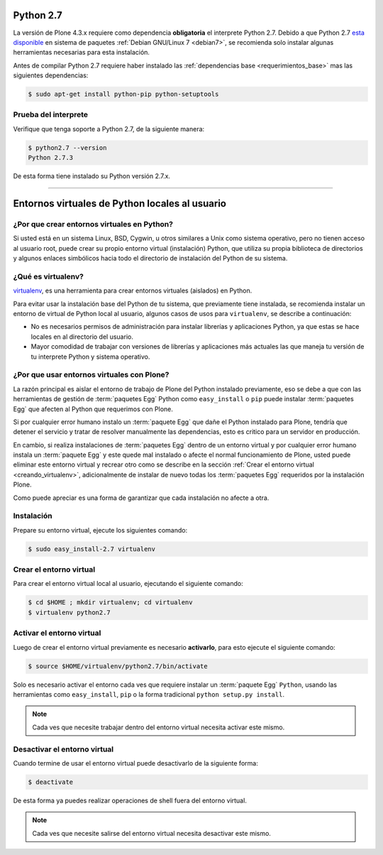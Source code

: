 .. -*- coding: utf-8 -*-

.. highlight:: rest

.. _python_27:

Python 2.7
==========

La versión de Plone 4.3.x requiere como dependencia **obligatoria** 
el interprete Python 2.7. Debido a que Python 2.7 `esta disponible`_ 
en sistema de paquetes :ref:`Debian GNU/Linux 7 <debian7>`, se recomienda 
solo instalar algunas herramientas necesarias para esta instalación.

Antes de compilar Python 2.7 requiere haber instalado las 
:ref:`dependencias base <requerimientos_base>` mas las siguientes dependencias:

.. code-block:: console
 
    $ sudo apt-get install python-pip python-setuptools

Prueba del interprete
---------------------

Verifique que tenga soporte a Python 2.7, de la siguiente manera:

.. code-block:: sh
 
    $ python2.7 --version
    Python 2.7.3

De esta forma tiene instalado su Python versión 2.7.x.

----

.. _entornos_virtuales_python:

Entornos virtuales de Python locales al usuario
===============================================

.. _por_que_virtualenv:

¿Por que crear entornos virtuales en Python?
--------------------------------------------

Si usted está en un sistema Linux, BSD, Cygwin, u otros similares 
a Unix como sistema operativo, pero no tienen acceso al usuario root, 
puede crear su propio entorno virtual (instalación) Python, que utiliza 
su propia biblioteca de directorios y algunos enlaces simbólicos hacia 
todo el directorio de instalación del Python de su sistema.

.. _que_es_virtualenv:

¿Qué es virtualenv?
-------------------

`virtualenv`_, es una herramienta para crear entornos virtuales (aislados) 
en Python.

Para evitar usar la instalación base del Python de tu sistema, que
previamente tiene instalada, se recomienda instalar un entorno de 
virtual de Python local al usuario, algunos casos de usos para 
``virtualenv``, se describe a continuación:

-   No es necesarios permisos de administración para instalar librerías y
    aplicaciones Python, ya que estas se hace locales en al directorio del
    usuario.

-   Mayor comodidad de trabajar con versiones de librerías y aplicaciones
    más actuales las que maneja tu versión de tu interprete Python y 
    sistema operativo.


.. _por_que_virtualenv_plone:

¿Por que usar entornos virtuales con Plone?
-------------------------------------------

La razón principal es aislar el entorno de trabajo de Plone del Python 
instalado previamente, eso se debe a que con las herramientas de gestión 
de :term:`paquetes Egg` Python como ``easy_install`` o ``pip`` puede 
instalar :term:`paquetes Egg` que afecten al Python que requerimos con Plone.

Si por cualquier error humano instalo un :term:`paquete Egg` que dañe el 
Python instalado para Plone, tendría que detener el servicio y tratar de 
resolver manualmente las dependencias, esto es critico para un servidor 
en producción.

En cambio, si realiza instalaciones de :term:`paquetes Egg` dentro de un 
entorno virtual y por cualquier error humano instala un :term:`paquete Egg` 
y este quede mal instalado o afecte el normal funcionamiento de Plone, usted 
puede eliminar este entorno virtual y recrear otro como se describe en la 
sección :ref:`Crear el entorno virtual <creando_virtualenv>`, adicionalmente 
de instalar de nuevo todas los :term:`paquetes Egg` requeridos por la 
instalación Plone.

Como puede apreciar es una forma de garantizar que cada instalación no afecte 
a otra.

Instalación
-----------

Prepare su entorno virtual, ejecute los siguientes comando:

.. code-block:: console
 
    $ sudo easy_install-2.7 virtualenv
    
.. _creando_virtualenv:

Crear el entorno virtual
------------------------

Para crear el entorno virtual local al usuario, ejecutando el siguiente
comando: 

.. code-block:: console

    $ cd $HOME ; mkdir virtualenv; cd virtualenv
    $ virtualenv python2.7

.. _activar_virtualenv:

Activar el entorno virtual
--------------------------

Luego de crear el entorno virtual previamente es necesario **activarlo**, 
para esto ejecute el siguiente comando: 

.. code-block:: sh

    $ source $HOME/virtualenv/python2.7/bin/activate
    
Solo es necesario activar el entorno cada ves que requiere instalar un 
:term:`paquete Egg` ``Python``, usando las herramientas como ``easy_install``, 
``pip`` o la forma tradicional ``python setup.py install``.

.. note::

  Cada ves que necesite trabajar dentro del entorno virtual necesita 
  activar este mismo.
  

Desactivar el entorno virtual
-----------------------------

Cuando termine de usar el entorno virtual puede desactivarlo de la siguiente
forma: 

.. code-block:: sh

    $ deactivate

De esta forma ya puedes realizar operaciones de shell fuera del entorno virtual.

.. note::

  Cada ves que necesite salirse del entorno virtual necesita desactivar este mismo.

.. _virtualenv: http://pypi.python.org/pypi/virtualenv/
.. _esta disponible: http://packages.debian.org/wheesy/python2.7
